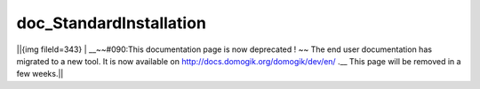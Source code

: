 ************************
doc_StandardInstallation
************************
||{img fileId=343} | __~~#090:This documentation page is now deprecated ! ~~ The end user documentation has migrated to a new tool. It is now available on http://docs.domogik.org/domogik/dev/en/ .__ This page will be removed in a few weeks.||
